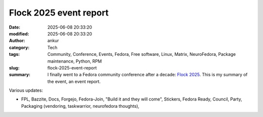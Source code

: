 Flock 2025 event report
#######################
:date: 2025-06-08 20:33:20
:modified: 2025-06-08 20:33:20
:author: ankur
:category: Tech
:tags: Community, Conference, Events, Fedora,  Free software,  Linux,  Matrix,  NeuroFedora,  Package maintenance,  Python,  RPM
:slug: flock-2025-event-report
:summary: I finally went to a Fedora community conference after a decade: `Flock 2025`_. This is my summary of the event, an event report.

Various updates:

- FPL, Bazzite, Docs, Forgejo, Fedora-Join, "Build it and they will come", Stickers, Fedora Ready, Council, Party, Packaging (vendoring, taskwarrior, neurofedora thoughts), 



.. _Flock 2025: https://fedoraproject.org/flock/2025/
